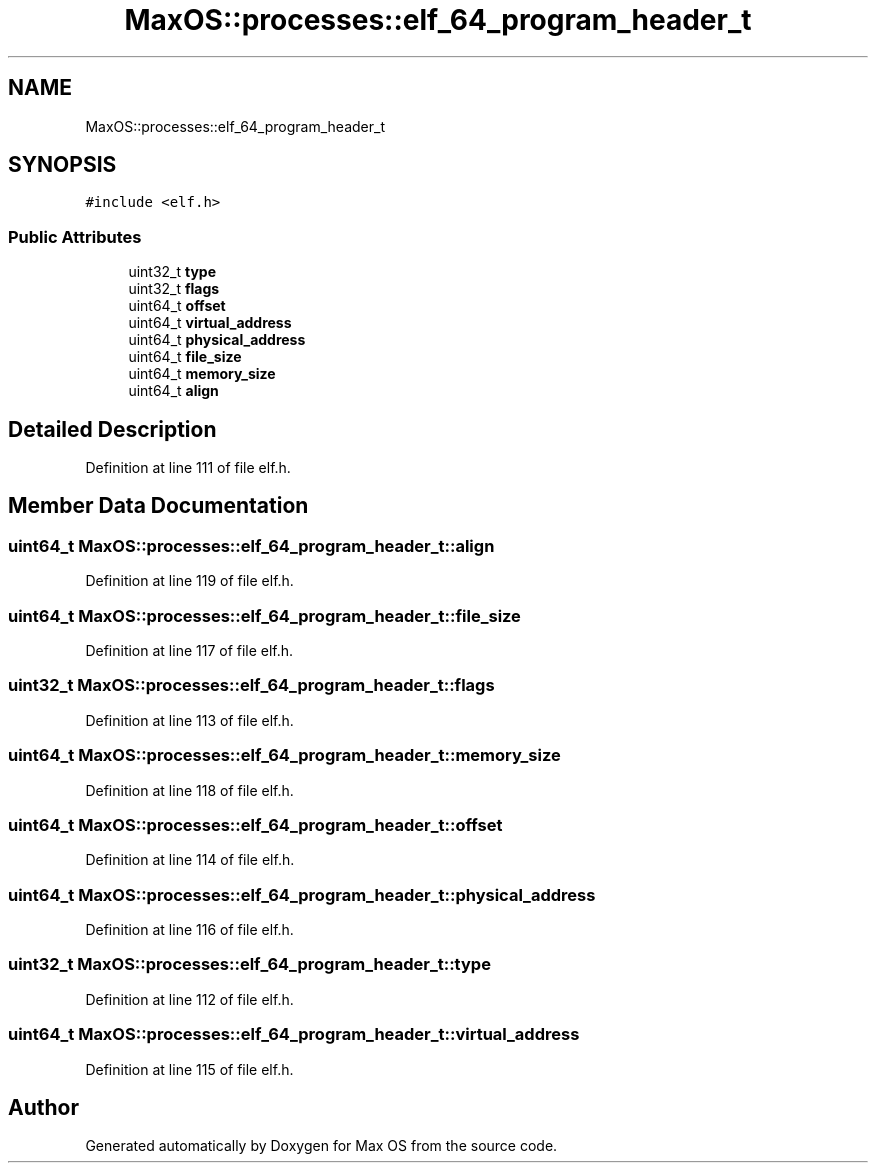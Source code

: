 .TH "MaxOS::processes::elf_64_program_header_t" 3 "Sat Mar 29 2025" "Version 0.1" "Max OS" \" -*- nroff -*-
.ad l
.nh
.SH NAME
MaxOS::processes::elf_64_program_header_t
.SH SYNOPSIS
.br
.PP
.PP
\fC#include <elf\&.h>\fP
.SS "Public Attributes"

.in +1c
.ti -1c
.RI "uint32_t \fBtype\fP"
.br
.ti -1c
.RI "uint32_t \fBflags\fP"
.br
.ti -1c
.RI "uint64_t \fBoffset\fP"
.br
.ti -1c
.RI "uint64_t \fBvirtual_address\fP"
.br
.ti -1c
.RI "uint64_t \fBphysical_address\fP"
.br
.ti -1c
.RI "uint64_t \fBfile_size\fP"
.br
.ti -1c
.RI "uint64_t \fBmemory_size\fP"
.br
.ti -1c
.RI "uint64_t \fBalign\fP"
.br
.in -1c
.SH "Detailed Description"
.PP 
Definition at line 111 of file elf\&.h\&.
.SH "Member Data Documentation"
.PP 
.SS "uint64_t MaxOS::processes::elf_64_program_header_t::align"

.PP
Definition at line 119 of file elf\&.h\&.
.SS "uint64_t MaxOS::processes::elf_64_program_header_t::file_size"

.PP
Definition at line 117 of file elf\&.h\&.
.SS "uint32_t MaxOS::processes::elf_64_program_header_t::flags"

.PP
Definition at line 113 of file elf\&.h\&.
.SS "uint64_t MaxOS::processes::elf_64_program_header_t::memory_size"

.PP
Definition at line 118 of file elf\&.h\&.
.SS "uint64_t MaxOS::processes::elf_64_program_header_t::offset"

.PP
Definition at line 114 of file elf\&.h\&.
.SS "uint64_t MaxOS::processes::elf_64_program_header_t::physical_address"

.PP
Definition at line 116 of file elf\&.h\&.
.SS "uint32_t MaxOS::processes::elf_64_program_header_t::type"

.PP
Definition at line 112 of file elf\&.h\&.
.SS "uint64_t MaxOS::processes::elf_64_program_header_t::virtual_address"

.PP
Definition at line 115 of file elf\&.h\&.

.SH "Author"
.PP 
Generated automatically by Doxygen for Max OS from the source code\&.
